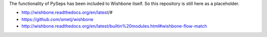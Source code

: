 The functionality of PySeps has been included to Wishbone itself.
So this repository is still here as a placeholder.

- http://wishbone.readthedocs.org/en/latest/#
- https://github.com/smetj/wishbone
- http://wishbone.readthedocs.org/en/latest/builtin%20modules.html#wishbone-flow-match
